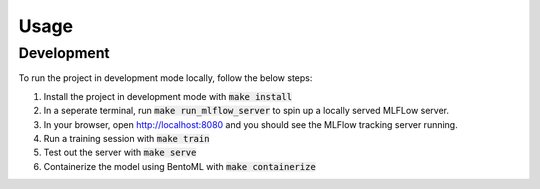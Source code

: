 =====
Usage
=====

Development
###########

To run the project in development mode locally, follow the below steps:

1. Install the project in development mode with :code:`make install`
2. In a seperate terminal, run :code:`make run_mlflow_server` to spin up a locally served MLFLow server.
3. In your browser, open http://localhost:8080 and you should see the MLFlow tracking server running.
4. Run a training session with :code:`make train`
5. Test out the server with :code:`make serve`
6. Containerize the model using BentoML with :code:`make containerize`
